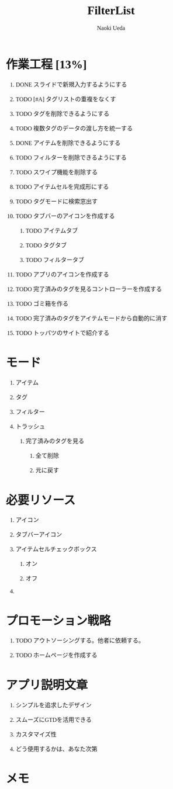 #+TITLE: FilterList
#+AUTHOR: Naoki Ueda
#+OPTIONS: \n:t H:1 toc:t creator:nil num:nil
#+LANGUAGE: ja
#+LaTeX_CLASS: jsarticle
#+STARTUP: content
#+HTML_HEAD: <style type="text/css">body {font-family:"menlo";font-size:1em;}</style>

* 作業工程 [13%]

** DONE スライドで新規入力するようにする
CLOSED: [2014-08-02 Sat 21:46]

** TODO [#A] タグリストの重複をなくす

** TODO タグを削除できるようにする

** TODO 複数タグのデータの渡し方を統一する

** DONE アイテムを削除できるようにする
CLOSED: [2014-08-09 Sat 19:07]

** TODO フィルターを削除できるようにする

** TODO スワイプ機能を削除する

** TODO アイテムセルを完成形にする

** TODO タグモードに検索窓出す

** TODO タブバーのアイコンを作成する

*** TODO アイテムタブ

*** TODO タグタブ

*** TODO フィルタータブ

** TODO アプリのアイコンを作成する
** TODO 完了済みのタグを見るコントローラーを作成する
** TODO ゴミ箱を作る

** TODO 完了済みのタグをアイテムモードから自動的に消す

** TODO トッパツのサイトで紹介する

* モード

** アイテム

** タグ

** フィルター

** トラッシュ

*** 完了済みのタグを見る

**** 全て削除

**** 元に戻す

* 必要リソース
** アイコン

** タブバーアイコン

** アイテムセルチェックボックス

*** オン

*** オフ

** COMMENT 背景
* プロモーション戦略

** TODO アウトソーシングする。他者に依頼する。

** TODO ホームページを作成する

* アプリ説明文章

** シンプルを追求したデザイン

** スムーズにGTDを活用できる

** カスタマイズ性

** どう使用するかは、あなた次第
* メモ
